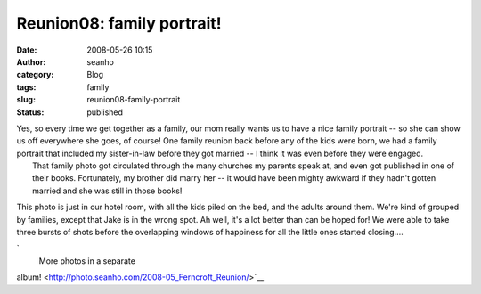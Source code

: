 Reunion08: family portrait!
###########################
:date: 2008-05-26 10:15
:author: seanho
:category: Blog
:tags: family
:slug: reunion08-family-portrait
:status: published

| Yes, so every time we get together as a family, our mom really wants
  us to have a nice family portrait -- so she can show us off everywhere
  she goes, of course! One family reunion back before any of the kids
  were born, we had a family portrait that included my sister-in-law
  before they got married -- I think it was even before they were
  engaged.
|  That family photo got circulated through the many churches my parents
  speak at, and even got published in one of their books. Fortunately,
  my brother did marry her -- it would have been mighty awkward if they
  hadn't gotten married and she was still in those books!

This photo is just in our hotel room, with all the kids piled on the
bed, and the adults around them. We're kind of grouped by families,
except that Jake is in the wrong spot. Ah well, it's a lot better than
can be hoped for! We were able to take three bursts of shots before the
overlapping windows of happiness for all the little ones started
closing....

`
 More photos in a separate
album! <http://photo.seanho.com/2008-05_Ferncroft_Reunion/>`__
